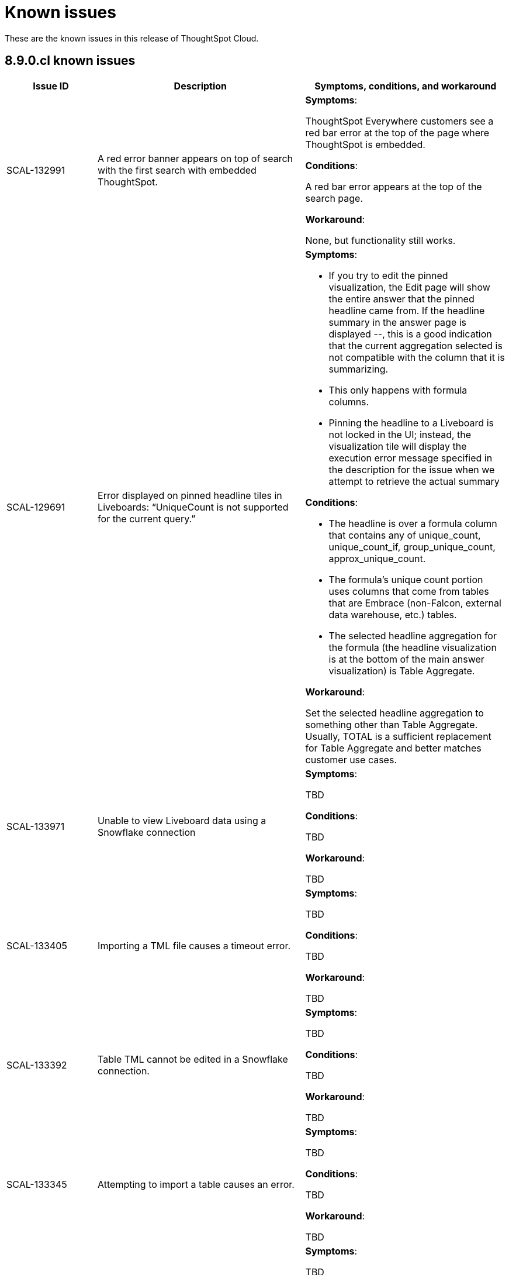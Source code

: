 = Known issues
:keywords: known issues
:last_updated: 11/8/2022
:experimental:
:page-layout:
:linkattrs:

These are the known issues in this release of ThoughtSpot Cloud.

[#releases-8-9-x]
== 8.9.0.cl known issues

[cols="17%,39%,38%"]
|===
|Issue ID |Description|Symptoms, conditions, and workaround

|SCAL-132991
|A red error banner appears on top of search with the first search with embedded ThoughtSpot.
a|*Symptoms*:

ThoughtSpot Everywhere customers see a red bar error at the top of the page where ThoughtSpot is embedded.

*Conditions*:

A red bar error appears at the top of the search page.

*Workaround*:

None, but functionality still works.

|SCAL-129691
|Error displayed on pinned headline tiles in Liveboards: “UniqueCount is not supported for the current query.”
a|*Symptoms*:

- If you try to edit the pinned visualization, the Edit page will show the entire answer that the pinned headline came from. If the headline summary in the answer page is displayed --, this is a good indication that the current aggregation selected is not compatible with the column that it is summarizing.

- This only happens with formula columns.

- Pinning the headline to a Liveboard is not locked in the UI; instead, the visualization tile will display the execution error message specified in the description for the issue when we attempt to retrieve the actual summary

*Conditions*:

- The headline is over a formula column that contains any of unique_count, unique_count_if, group_unique_count, approx_unique_count.

- The formula’s unique count portion uses columns that come from tables that are Embrace (non-Falcon, external data warehouse, etc.) tables.

- The selected headline aggregation for the formula (the headline visualization is at the bottom of the main answer visualization) is Table Aggregate.

*Workaround*:

Set the selected headline aggregation to something other than Table Aggregate. Usually, TOTAL is a sufficient replacement for Table Aggregate and better matches customer use cases.

|SCAL-133971
|Unable to view Liveboard data using a Snowflake connection
a|*Symptoms*:

TBD

*Conditions*:

TBD

*Workaround*:

TBD

|SCAL-133405
|Importing a TML file causes a timeout error.
a|*Symptoms*:

TBD

*Conditions*:

TBD

*Workaround*:

TBD

|SCAL-133392
|Table TML cannot be edited in a Snowflake connection.
a|*Symptoms*:

TBD

*Conditions*:

TBD

*Workaround*:

TBD

|SCAL-133345
|Attempting to import a table causes an error.
a|*Symptoms*:

TBD

*Conditions*:

TBD

*Workaround*:

TBD

|SCAL-131419
|Some answers in a Liveboard are not rendered, even if correct.
a|*Symptoms*:

TBD

*Conditions*:

TBD

*Workaround*:

TBD

|SCAL-131417
|Filters cannot be applied to a Liveboard after upgrade.
a|*Symptoms*:

TBD

*Conditions*:

TBD

*Workaround*:

TBD

|SCAL-126105
|Resizing a table column in a Liveboard causes the Liveboard to reload.
a|*Symptoms*:

TBD

*Conditions*:

TBD

*Workaround*:

TBD

|SCAL-125154
|When syncing user groups using the RLS sync user group, users are not added and the user groups are empty.
a|*Symptoms*:

TBD

*Conditions*:

TBD

*Workaround*:

TBD

|SCAL-121775
|After upgrade, a "Visualization data could not be retrieved. Invalid table/query set" error appears.
a|*Symptoms*:

TBD

*Conditions*:

TBD

*Workaround*:

TBD

|===
